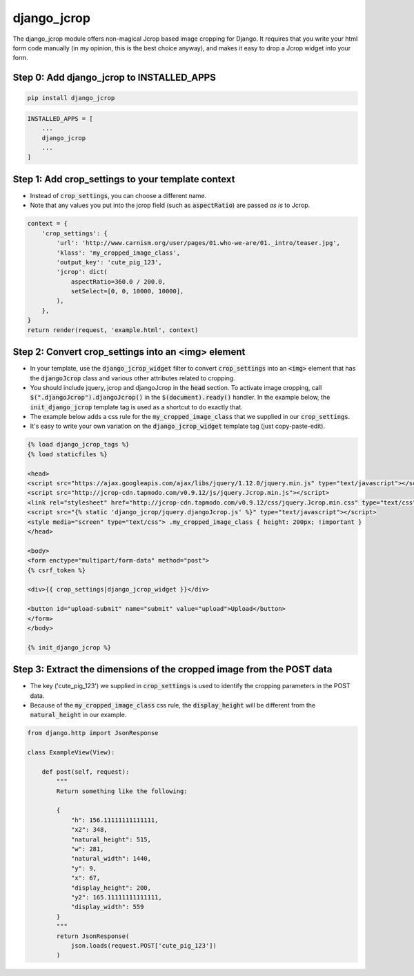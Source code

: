 ============
django_jcrop
============

The django_jcrop module offers non-magical Jcrop based image cropping for Django. It requires that you write your html form code manually (in my opinion, this is the best choice anyway), and makes it easy to drop a Jcrop widget into your form.

Step 0: Add django_jcrop to INSTALLED_APPS
------------------------------------------

.. code:: bash

    pip install django_jcrop

.. code:: python

    INSTALLED_APPS = [
        ...
        django_jcrop
        ...
    ]

Step 1: Add crop_settings to your template context
--------------------------------------------------
- Instead of :code:`crop_settings`, you can choose a different name.
- Note that any values you put into the jcrop field (such as :code:`aspectRatio`) are passed *as is* to Jcrop.

.. code:: python

    context = {
        'crop_settings': {
            'url': 'http://www.carnism.org/user/pages/01.who-we-are/01._intro/teaser.jpg',
            'klass': 'my_cropped_image_class',
            'output_key': 'cute_pig_123',
            'jcrop': dict(
                aspectRatio=360.0 / 200.0,
                setSelect=[0, 0, 10000, 10000],
            ),
        },
    }
    return render(request, 'example.html', context)

Step 2: Convert crop_settings into an **<img>** element
-------------------------------------------------------
- In your template, use the :code:`django_jcrop_widget` filter to convert :code:`crop_settings` into an :code:`<img>` element that has the :code:`djangoJcrop` class and various other attributes related to cropping.
- You should include jquery, jcrop and djangoJcrop in the :code:`head` section. To activate image cropping, call :code:`$(".djangoJcrop").djangoJcrop()` in the :code:`$(document).ready()` handler. In the example below, the :code:`init_django_jcrop` template tag is used as a shortcut to do exactly that.
- The example below adds a css rule for the :code:`my_cropped_image_class` that we supplied in our :code:`crop_settings`.
- It's easy to write your own variation on the :code:`django_jcrop_widget` template tag (just copy-paste-edit).

.. code:: html

    {% load django_jcrop_tags %}
    {% load staticfiles %}

    <head>
    <script src="https://ajax.googleapis.com/ajax/libs/jquery/1.12.0/jquery.min.js" type="text/javascript"></script>
    <script src="http://jcrop-cdn.tapmodo.com/v0.9.12/js/jquery.Jcrop.min.js"></script>
    <link rel="stylesheet" href="http://jcrop-cdn.tapmodo.com/v0.9.12/css/jquery.Jcrop.min.css" type="text/css">
    <script src="{% static 'django_jcrop/jquery.djangoJcrop.js' %}" type="text/javascript"></script>
    <style media="screen" type="text/css"> .my_cropped_image_class { height: 200px; !important }
    </head>

    <body>
    <form enctype="multipart/form-data" method="post">
    {% csrf_token %}

    <div>{{ crop_settings|django_jcrop_widget }}</div>

    <button id="upload-submit" name="submit" value="upload">Upload</button>
    </form>
    </body>

    {% init_django_jcrop %}

Step 3: Extract the dimensions of the cropped image from the POST data
----------------------------------------------------------------------
- The key ('cute_pig_123') we supplied in :code:`crop_settings` is used to identify the cropping parameters in the POST data.
- Because of the :code:`my_cropped_image_class` css rule, the :code:`display_height` will be different from the :code:`natural_height` in our example.

.. code:: python

    from django.http import JsonResponse

    class ExampleView(View):

        def post(self, request):
            """
            Return something like the following:

            {
                "h": 156.11111111111111,
                "x2": 348,
                "natural_height": 515,
                "w": 281,
                "natural_width": 1440,
                "y": 9,
                "x": 67,
                "display_height": 200,
                "y2": 165.11111111111111,
                "display_width": 559
            }
            """
            return JsonResponse(
                json.loads(request.POST['cute_pig_123'])
            )
